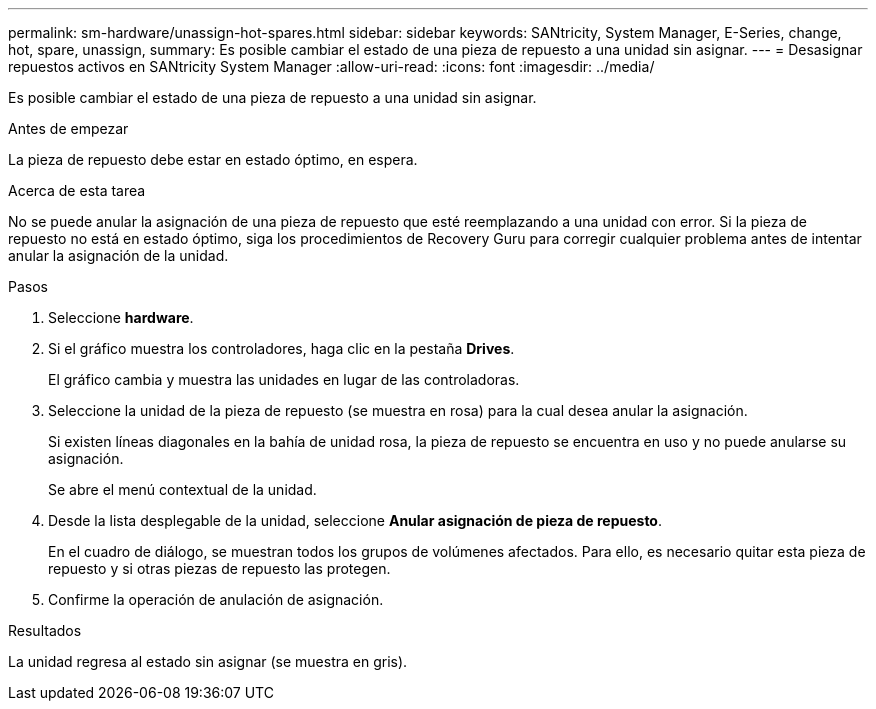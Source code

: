 ---
permalink: sm-hardware/unassign-hot-spares.html 
sidebar: sidebar 
keywords: SANtricity, System Manager, E-Series, change, hot, spare, unassign, 
summary: Es posible cambiar el estado de una pieza de repuesto a una unidad sin asignar. 
---
= Desasignar repuestos activos en SANtricity System Manager
:allow-uri-read: 
:icons: font
:imagesdir: ../media/


[role="lead"]
Es posible cambiar el estado de una pieza de repuesto a una unidad sin asignar.

.Antes de empezar
La pieza de repuesto debe estar en estado óptimo, en espera.

.Acerca de esta tarea
No se puede anular la asignación de una pieza de repuesto que esté reemplazando a una unidad con error. Si la pieza de repuesto no está en estado óptimo, siga los procedimientos de Recovery Guru para corregir cualquier problema antes de intentar anular la asignación de la unidad.

.Pasos
. Seleccione *hardware*.
. Si el gráfico muestra los controladores, haga clic en la pestaña *Drives*.
+
El gráfico cambia y muestra las unidades en lugar de las controladoras.

. Seleccione la unidad de la pieza de repuesto (se muestra en rosa) para la cual desea anular la asignación.
+
Si existen líneas diagonales en la bahía de unidad rosa, la pieza de repuesto se encuentra en uso y no puede anularse su asignación.

+
Se abre el menú contextual de la unidad.

. Desde la lista desplegable de la unidad, seleccione *Anular asignación de pieza de repuesto*.
+
En el cuadro de diálogo, se muestran todos los grupos de volúmenes afectados. Para ello, es necesario quitar esta pieza de repuesto y si otras piezas de repuesto las protegen.

. Confirme la operación de anulación de asignación.


.Resultados
La unidad regresa al estado sin asignar (se muestra en gris).
